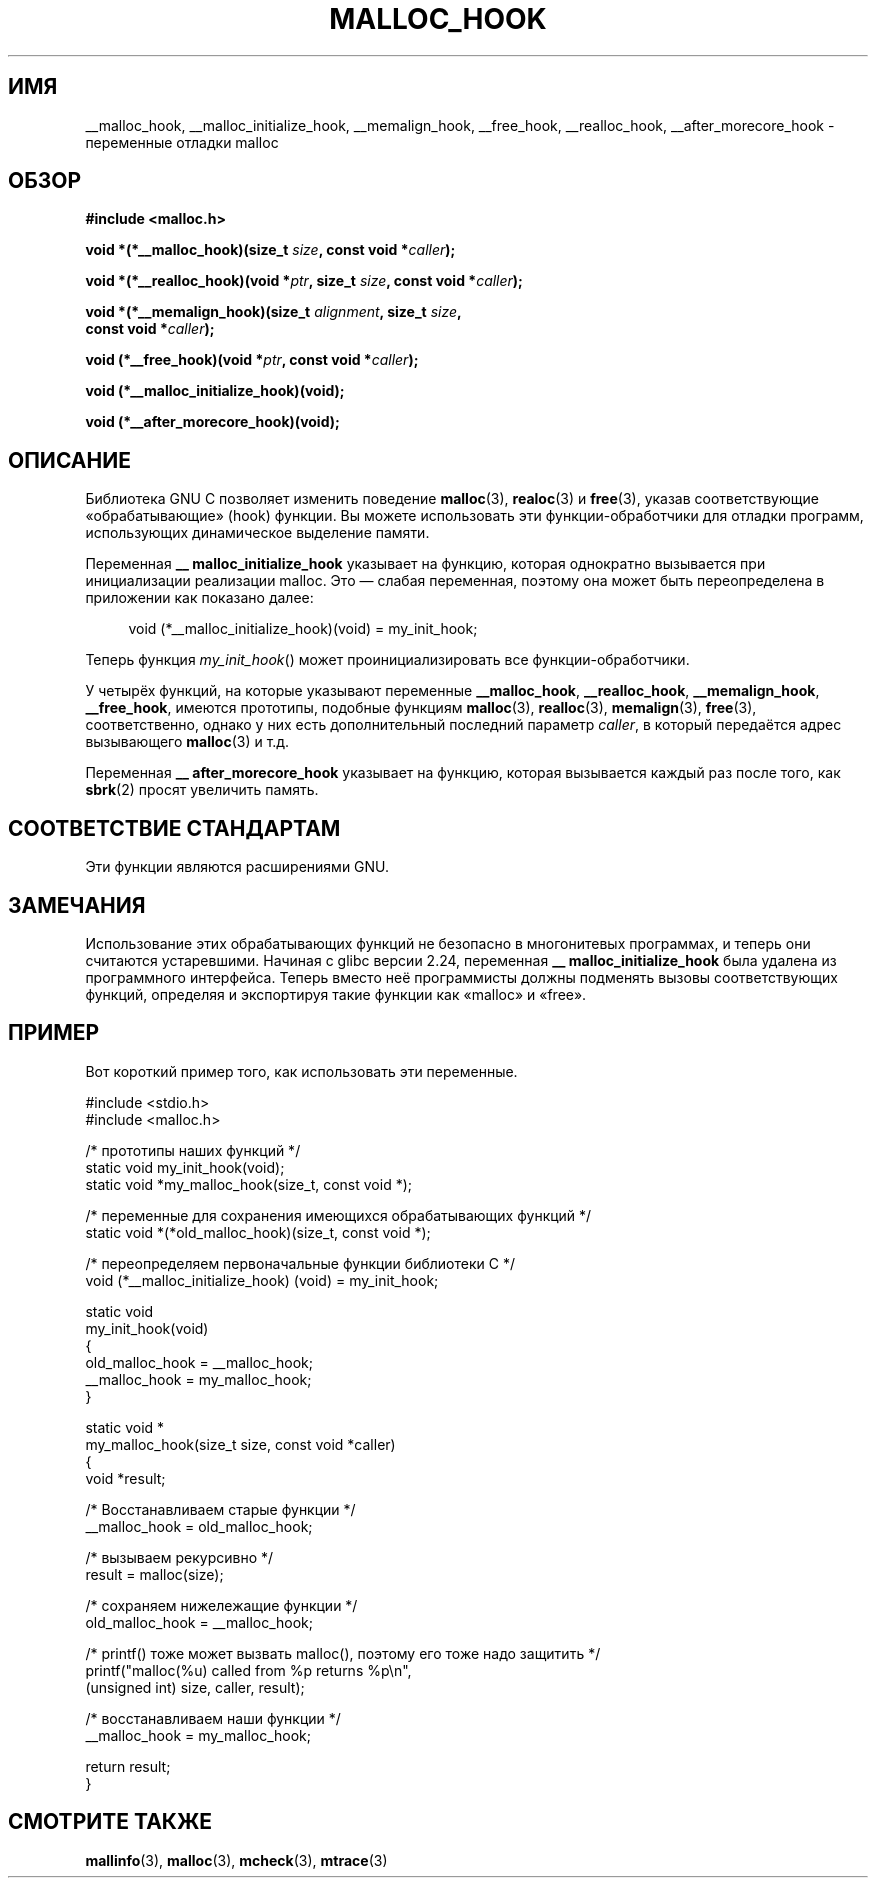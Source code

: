 .\" -*- mode: troff; coding: UTF-8 -*-
.\" Copyright 2002 Walter Harms (walter.harms@informatik.uni-oldenburg.de)
.\"
.\" %%%LICENSE_START(GPL_NOVERSION_ONELINE)
.\" Distributed under GPL
.\" %%%LICENSE_END
.\"
.\" Heavily based on glibc documentation
.\" Polished, added docs, removed glibc doc bug, 2002-07-20, aeb
.\"
.\"*******************************************************************
.\"
.\" This file was generated with po4a. Translate the source file.
.\"
.\"*******************************************************************
.TH MALLOC_HOOK 3 2019\-03\-06 GNU "Руководство программиста Linux"
.SH ИМЯ
__malloc_hook, __malloc_initialize_hook, __memalign_hook, __free_hook,
__realloc_hook, __after_morecore_hook \- переменные отладки malloc
.SH ОБЗОР
.nf
\fB#include <malloc.h>\fP
.PP
\fBvoid *(*__malloc_hook)(size_t \fP\fIsize\fP\fB, const void *\fP\fIcaller\fP\fB);\fP
.PP
\fBvoid *(*__realloc_hook)(void *\fP\fIptr\fP\fB, size_t \fP\fIsize\fP\fB, const void *\fP\fIcaller\fP\fB);\fP
.PP
\fBvoid *(*__memalign_hook)(size_t \fP\fIalignment\fP\fB, size_t \fP\fIsize\fP\fB,\fP
\fB                         const void *\fP\fIcaller\fP\fB);\fP
.PP
\fBvoid (*__free_hook)(void *\fP\fIptr\fP\fB, const void *\fP\fIcaller\fP\fB);\fP
.PP
\fBvoid (*__malloc_initialize_hook)(void);\fP
.PP
\fBvoid (*__after_morecore_hook)(void);\fP
.fi
.SH ОПИСАНИЕ
Библиотека GNU C позволяет изменить поведение \fBmalloc\fP(3), \fBrealoc\fP(3) и
\fBfree\fP(3), указав соответствующие «обрабатывающие» (hook) функции. Вы
можете использовать эти функции\-обработчики для отладки программ,
использующих динамическое выделение памяти.
.PP
Переменная \fB__ malloc_initialize_hook\fP указывает на функцию, которая
однократно вызывается при инициализации реализации malloc. Это — слабая
переменная, поэтому она может быть переопределена в приложении как показано
далее:
.PP
.in +4n
.EX
void (*__malloc_initialize_hook)(void) = my_init_hook;
.EE
.in
.PP
Теперь функция \fImy_init_hook\fP() может проинициализировать все
функции\-обработчики.
.PP
У четырёх функций, на которые указывают переменные \fB__malloc_hook\fP,
\fB__realloc_hook\fP, \fB__memalign_hook\fP, \fB__free_hook\fP, имеются прототипы,
подобные функциям \fBmalloc\fP(3), \fBrealloc\fP(3), \fBmemalign\fP(3), \fBfree\fP(3),
соответственно, однако у них есть дополнительный последний параметр
\fIcaller\fP, в который передаётся адрес вызывающего \fBmalloc\fP(3) и т.д.
.PP
Переменная \fB__ after_morecore_hook\fP указывает на функцию, которая
вызывается каждый раз после того, как \fBsbrk\fP(2) просят увеличить память.
.SH "СООТВЕТСТВИЕ СТАНДАРТАМ"
Эти функции являются расширениями GNU.
.SH ЗАМЕЧАНИЯ
.\" https://bugzilla.redhat.com/show_bug.cgi?id=450187
.\" http://sourceware.org/bugzilla/show_bug.cgi?id=9957
Использование этих обрабатывающих функций не безопасно в многонитевых
программах, и теперь они считаются устаревшими. Начиная с glibc версии 2.24,
переменная \fB__ malloc_initialize_hook\fP  была удалена из программного
интерфейса. Теперь вместо неё программисты должны подменять вызовы
соответствующих функций, определяя и экспортируя такие функции как «malloc»
и «free».
.SH ПРИМЕР
Вот короткий пример того, как использовать эти переменные.
.PP
.EX
#include <stdio.h>
#include <malloc.h>

/* прототипы наших функций */
static void my_init_hook(void);
static void *my_malloc_hook(size_t, const void *);

/* переменные для сохранения имеющихся обрабатывающих функций */
static void *(*old_malloc_hook)(size_t, const void *);

/* переопределяем первоначальные функции библиотеки C */
void (*__malloc_initialize_hook) (void) = my_init_hook;

static void
my_init_hook(void)
{
    old_malloc_hook = __malloc_hook;
    __malloc_hook = my_malloc_hook;
}

static void *
my_malloc_hook(size_t size, const void *caller)
{
    void *result;

    /* Восстанавливаем старые функции */
    __malloc_hook = old_malloc_hook;

    /* вызываем рекурсивно */
    result = malloc(size);

    /* сохраняем нижележащие функции */
    old_malloc_hook = __malloc_hook;

    /* printf() тоже может вызвать malloc(), поэтому его тоже надо защитить */
    printf("malloc(%u) called from %p returns %p\en",
            (unsigned int) size, caller, result);

    /* восстанавливаем наши функции */
    __malloc_hook = my_malloc_hook;

    return result;
}
.EE
.SH "СМОТРИТЕ ТАКЖЕ"
\fBmallinfo\fP(3), \fBmalloc\fP(3), \fBmcheck\fP(3), \fBmtrace\fP(3)

